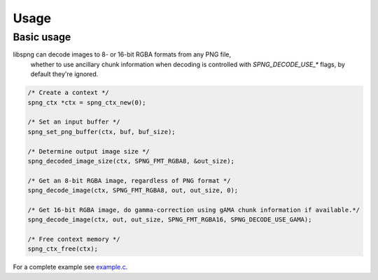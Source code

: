 .. _usage:

Usage
=====

Basic usage
-----------

libspng can decode images to 8- or 16-bit RGBA formats from any PNG file,
  whether to use ancillary chunk information when decoding is controlled
  with `SPNG_DECODE_USE_*` flags,
  by default they're ignored.

.. code-block:: c

    /* Create a context */
    spng_ctx *ctx = spng_ctx_new(0);

    /* Set an input buffer */
    spng_set_png_buffer(ctx, buf, buf_size);

    /* Determine output image size */
    spng_decoded_image_size(ctx, SPNG_FMT_RGBA8, &out_size);

    /* Get an 8-bit RGBA image, regardless of PNG format */
    spng_decode_image(ctx, SPNG_FMT_RGBA8, out, out_size, 0);

    /* Get 16-bit RGBA image, do gamma-correction using gAMA chunk information if available.*/
    spng_decode_image(ctx, out, out_size, SPNG_FMT_RGBA16, SPNG_DECODE_USE_GAMA);

    /* Free context memory */
    spng_ctx_free(ctx);


For a complete example see `example.c <https://gitlab.com/randy408/libspng/blob/v0.4.3/examples/example.c>`_.
